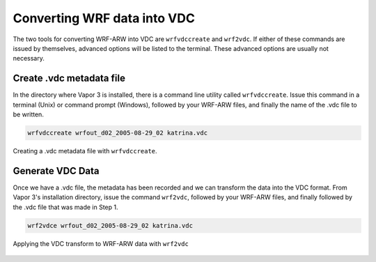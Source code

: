 .. _convertWRFtoVDC:

Converting WRF data into VDC
============================

The two tools for converting WRF-ARW into VDC are ``wrfvdccreate`` and ``wrf2vdc``.  If either of these commands are issued by themselves, advanced options will be listed to the terminal.  These advanced options are usually not necessary.

Create .vdc metadata file
*************************

In the directory where Vapor 3 is installed, there is a command line utility called ``wrfvdccreate``.  Issue this command in a terminal (Unix) or command prompt (Windows), followed by your WRF-ARW files, and finally the name of the .vdc file to be written.

.. code-block:: c

   wrfvdccreate wrfout_d02_2005-08-29_02 katrina.vdc
    
.. figure:: ../_images/wrfvdccreate.png
    :align: center
    :figclass: align-center

    Creating a .vdc metadata file with ``wrfvdccreate``.

Generate VDC Data
*****************

Once we have a .vdc file, the metadata has been recorded and we can transform the data into the VDC format.  From Vapor 3's installation directory, issue the command ``wrf2vdc``, followed by your WRF-ARW files, and finally followed by the .vdc file that was made in Step 1.

.. code-block:: c

    wrf2vdce wrfout_d02_2005-08-29_02 katrina.vdc

.. figure:: ../_images/wrf2vdc.png
    :align: center
    :figclass: align-center

    Applying the VDC transform to WRF-ARW data with ``wrf2vdc``
